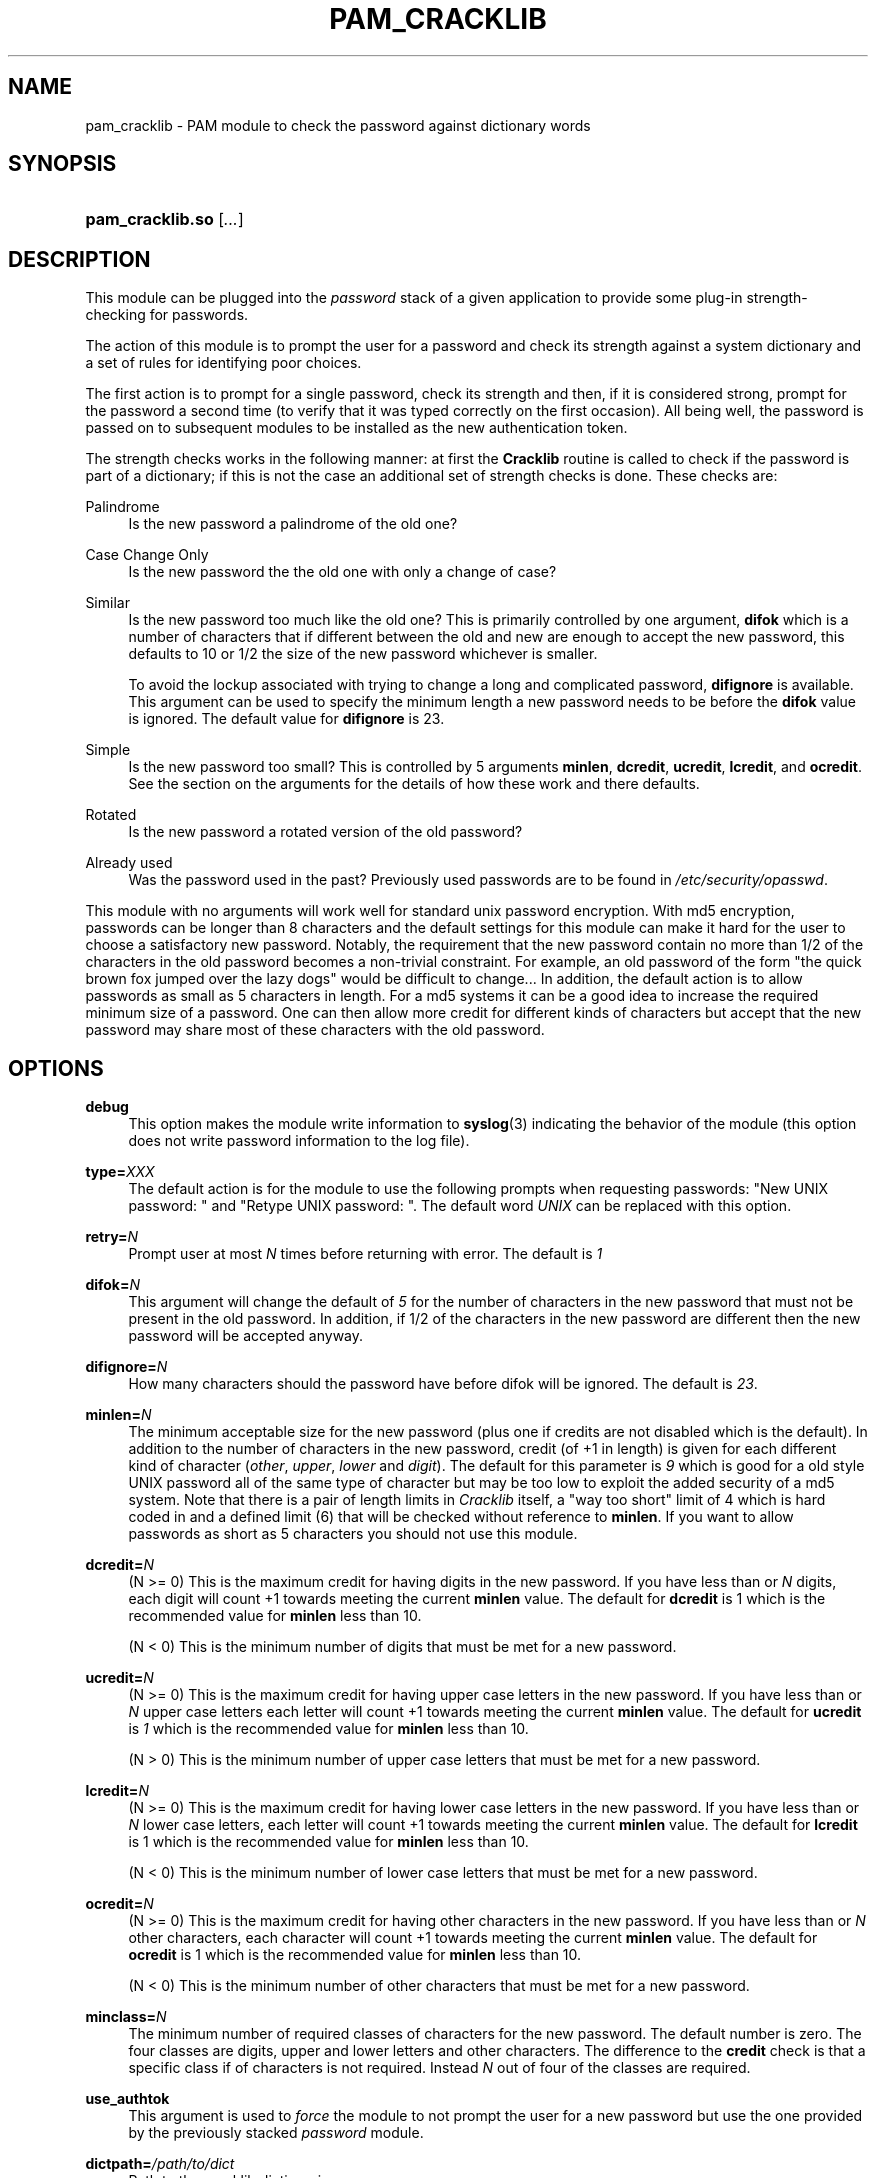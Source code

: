 .\"     Title: pam_cracklib
.\"    Author: 
.\" Generator: DocBook XSL Stylesheets v1.73.1 <http://docbook.sf.net/>
.\"      Date: 01/08/2008
.\"    Manual: Linux-PAM Manual
.\"    Source: Linux-PAM Manual
.\"
.TH "PAM_CRACKLIB" "8" "01/08/2008" "Linux-PAM Manual" "Linux\-PAM Manual"
.\" disable hyphenation
.nh
.\" disable justification (adjust text to left margin only)
.ad l
.SH "NAME"
pam_cracklib - PAM module to check the password against dictionary words
.SH "SYNOPSIS"
.HP 16
\fBpam_cracklib\.so\fR [\fI\.\.\.\fR]
.SH "DESCRIPTION"
.PP
This module can be plugged into the
\fIpassword\fR
stack of a given application to provide some plug\-in strength\-checking for passwords\.
.PP
The action of this module is to prompt the user for a password and check its strength against a system dictionary and a set of rules for identifying poor choices\.
.PP
The first action is to prompt for a single password, check its strength and then, if it is considered strong, prompt for the password a second time (to verify that it was typed correctly on the first occasion)\. All being well, the password is passed on to subsequent modules to be installed as the new authentication token\.
.PP
The strength checks works in the following manner: at first the
\fBCracklib\fR
routine is called to check if the password is part of a dictionary; if this is not the case an additional set of strength checks is done\. These checks are:
.PP
Palindrome
.RS 4
Is the new password a palindrome of the old one?
.RE
.PP
Case Change Only
.RS 4
Is the new password the the old one with only a change of case?
.RE
.PP
Similar
.RS 4
Is the new password too much like the old one? This is primarily controlled by one argument,
\fBdifok\fR
which is a number of characters that if different between the old and new are enough to accept the new password, this defaults to 10 or 1/2 the size of the new password whichever is smaller\.
.sp
To avoid the lockup associated with trying to change a long and complicated password,
\fBdifignore\fR
is available\. This argument can be used to specify the minimum length a new password needs to be before the
\fBdifok\fR
value is ignored\. The default value for
\fBdifignore\fR
is 23\.
.RE
.PP
Simple
.RS 4
Is the new password too small? This is controlled by 5 arguments
\fBminlen\fR,
\fBdcredit\fR,
\fBucredit\fR,
\fBlcredit\fR, and
\fBocredit\fR\. See the section on the arguments for the details of how these work and there defaults\.
.RE
.PP
Rotated
.RS 4
Is the new password a rotated version of the old password?
.RE
.PP
Already used
.RS 4
Was the password used in the past? Previously used passwords are to be found in
\fI/etc/security/opasswd\fR\.
.RE
.PP
This module with no arguments will work well for standard unix password encryption\. With md5 encryption, passwords can be longer than 8 characters and the default settings for this module can make it hard for the user to choose a satisfactory new password\. Notably, the requirement that the new password contain no more than 1/2 of the characters in the old password becomes a non\-trivial constraint\. For example, an old password of the form "the quick brown fox jumped over the lazy dogs" would be difficult to change\.\.\. In addition, the default action is to allow passwords as small as 5 characters in length\. For a md5 systems it can be a good idea to increase the required minimum size of a password\. One can then allow more credit for different kinds of characters but accept that the new password may share most of these characters with the old password\.
.SH "OPTIONS"
.PP
.PP
\fBdebug\fR
.RS 4
This option makes the module write information to
\fBsyslog\fR(3)
indicating the behavior of the module (this option does not write password information to the log file)\.
.RE
.PP
\fBtype=\fR\fB\fIXXX\fR\fR
.RS 4
The default action is for the module to use the following prompts when requesting passwords: "New UNIX password: " and "Retype UNIX password: "\. The default word
\fIUNIX\fR
can be replaced with this option\.
.RE
.PP
\fBretry=\fR\fB\fIN\fR\fR
.RS 4
Prompt user at most
\fIN\fR
times before returning with error\. The default is
\fI1\fR
.RE
.PP
\fBdifok=\fR\fB\fIN\fR\fR
.RS 4
This argument will change the default of
\fI5\fR
for the number of characters in the new password that must not be present in the old password\. In addition, if 1/2 of the characters in the new password are different then the new password will be accepted anyway\.
.RE
.PP
\fBdifignore=\fR\fB\fIN\fR\fR
.RS 4
How many characters should the password have before difok will be ignored\. The default is
\fI23\fR\.
.RE
.PP
\fBminlen=\fR\fB\fIN\fR\fR
.RS 4
The minimum acceptable size for the new password (plus one if credits are not disabled which is the default)\. In addition to the number of characters in the new password, credit (of +1 in length) is given for each different kind of character (\fIother\fR,
\fIupper\fR,
\fIlower\fR
and
\fIdigit\fR)\. The default for this parameter is
\fI9\fR
which is good for a old style UNIX password all of the same type of character but may be too low to exploit the added security of a md5 system\. Note that there is a pair of length limits in
\fICracklib\fR
itself, a "way too short" limit of 4 which is hard coded in and a defined limit (6) that will be checked without reference to
\fBminlen\fR\. If you want to allow passwords as short as 5 characters you should not use this module\.
.RE
.PP
\fBdcredit=\fR\fB\fIN\fR\fR
.RS 4
(N >= 0) This is the maximum credit for having digits in the new password\. If you have less than or
\fIN\fR
digits, each digit will count +1 towards meeting the current
\fBminlen\fR
value\. The default for
\fBdcredit\fR
is 1 which is the recommended value for
\fBminlen\fR
less than 10\.
.sp
(N < 0) This is the minimum number of digits that must be met for a new password\.
.RE
.PP
\fBucredit=\fR\fB\fIN\fR\fR
.RS 4
(N >= 0) This is the maximum credit for having upper case letters in the new password\. If you have less than or
\fIN\fR
upper case letters each letter will count +1 towards meeting the current
\fBminlen\fR
value\. The default for
\fBucredit\fR
is
\fI1\fR
which is the recommended value for
\fBminlen\fR
less than 10\.
.sp
(N > 0) This is the minimum number of upper case letters that must be met for a new password\.
.RE
.PP
\fBlcredit=\fR\fB\fIN\fR\fR
.RS 4
(N >= 0) This is the maximum credit for having lower case letters in the new password\. If you have less than or
\fIN\fR
lower case letters, each letter will count +1 towards meeting the current
\fBminlen\fR
value\. The default for
\fBlcredit\fR
is 1 which is the recommended value for
\fBminlen\fR
less than 10\.
.sp
(N < 0) This is the minimum number of lower case letters that must be met for a new password\.
.RE
.PP
\fBocredit=\fR\fB\fIN\fR\fR
.RS 4
(N >= 0) This is the maximum credit for having other characters in the new password\. If you have less than or
\fIN\fR
other characters, each character will count +1 towards meeting the current
\fBminlen\fR
value\. The default for
\fBocredit\fR
is 1 which is the recommended value for
\fBminlen\fR
less than 10\.
.sp
(N < 0) This is the minimum number of other characters that must be met for a new password\.
.RE
.PP
\fBminclass=\fR\fB\fIN\fR\fR
.RS 4
The minimum number of required classes of characters for the new password\. The default number is zero\. The four classes are digits, upper and lower letters and other characters\. The difference to the
\fBcredit\fR
check is that a specific class if of characters is not required\. Instead
\fIN\fR
out of four of the classes are required\.
.RE
.PP
\fBuse_authtok\fR
.RS 4
This argument is used to
\fIforce\fR
the module to not prompt the user for a new password but use the one provided by the previously stacked
\fIpassword\fR
module\.
.RE
.PP
\fBdictpath=\fR\fB\fI/path/to/dict\fR\fR
.RS 4
Path to the cracklib dictionaries\.
.RE
.SH "MODULE SERVICES PROVIDED"
.PP
Only he
\fBpassword\fR
service is supported\.
.SH "RETURN VALUES"
.PP
.PP
PAM_SUCCESS
.RS 4
The new password passes all checks\.
.RE
.PP
PAM_AUTHTOK_ERR
.RS 4
No new password was entered, the username could not be determined or the new password fails the strength checks\.
.RE
.PP
PAM_AUTHTOK_RECOVERY_ERR
.RS 4
The old password was not supplied by a previous stacked module or got not requested from the user\. The first error can happen if
\fBuse_authtok\fR
is specified\.
.RE
.PP
PAM_SERVICE_ERR
.RS 4
A internal error occured\.
.RE
.SH "EXAMPLES"
.PP
For an example of the use of this module, we show how it may be stacked with the password component of
\fBpam_unix\fR(8)
.sp
.RS 4
.nf
#
# These lines stack two password type modules\. In this example the
# user is given 3 opportunities to enter a strong password\. The
# "use_authtok" argument ensures that the pam_unix module does not
# prompt for a password, but instead uses the one provided by
# pam_cracklib\.
#
passwd  password required       pam_cracklib\.so retry=3
passwd  password required       pam_unix\.so use_authtok
      
.fi
.RE
.PP
Another example (in the
\fI/etc/pam\.d/passwd\fR
format) is for the case that you want to use md5 password encryption:
.sp
.RS 4
.nf
#%PAM\-1\.0
#
# These lines allow a md5 systems to support passwords of at least 14
# bytes with extra credit of 2 for digits and 2 for others the new
# password must have at least three bytes that are not present in the
# old password
#
password  required pam_cracklib\.so \e
               difok=3 minlen=15 dcredit= 2 ocredit=2
password  required pam_unix\.so use_authtok nullok md5
      
.fi
.RE
.PP
And here is another example in case you don\'t want to use credits:
.sp
.RS 4
.nf
#%PAM\-1\.0
#
# These lines require the user to select a password with a minimum
# length of 8 and with at least 1 digit number, 1 upper case letter,
# and 1 other character
#
password  required pam_cracklib\.so \e
               dcredit=\-1 ucredit=\-1 ocredit=\-1 lcredit=0 minlen=8
password  required pam_unix\.so use_authtok nullok md5
      
.fi
.RE
.sp
.SH "SEE ALSO"
.PP

\fBpam.conf\fR(5),
\fBpam.d\fR(8),
\fBpam\fR(8)
.SH "AUTHOR"
.PP
pam_cracklib was written by Cristian Gafton <gafton@redhat\.com>
